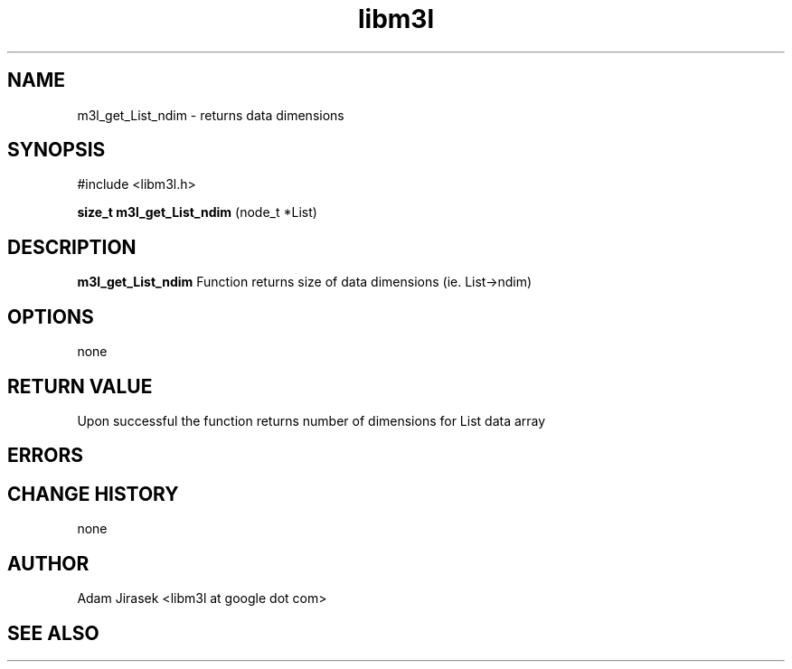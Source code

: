 .\" 
.\" groff -man -Tascii name_of_file
.\"
.TH libm3l 1 "June 2012" libm3l "User Manuals"
.SH NAME
m3l_get_List_ndim \- returns data dimensions
.SH SYNOPSIS

#include <libm3l.h>

.B size_t m3l_get_List_ndim
(node_t *List)



.SH DESCRIPTION
.B m3l_get_List_ndim
Function returns size of data dimensions (ie. List->ndim)
.

.SH OPTIONS
none


.SH RETURN VALUE
Upon successful the function returns number of dimensions for List data array

.SH ERRORS


.SH CHANGE HISTORY
none

.SH AUTHOR
Adam Jirasek <libm3l at google dot com>
.SH "SEE ALSO"
.BR 
